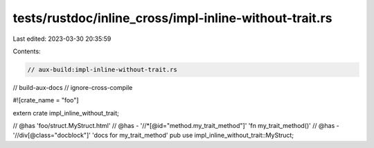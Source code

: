 tests/rustdoc/inline_cross/impl-inline-without-trait.rs
=======================================================

Last edited: 2023-03-30 20:35:59

Contents:

.. code-block:: rs

    // aux-build:impl-inline-without-trait.rs
// build-aux-docs
// ignore-cross-compile

#![crate_name = "foo"]

extern crate impl_inline_without_trait;

// @has 'foo/struct.MyStruct.html'
// @has - '//*[@id="method.my_trait_method"]' 'fn my_trait_method()'
// @has - '//div[@class="docblock"]' 'docs for my_trait_method'
pub use impl_inline_without_trait::MyStruct;


